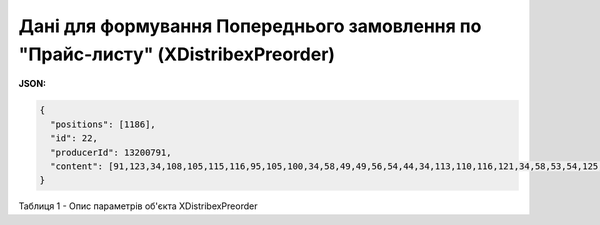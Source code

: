 #####################################################################################################
**Дані для формування Попереднього замовлення по "Прайс-листу" (XDistribexPreorder)**
#####################################################################################################

**JSON:**

.. code:: json

	{
	  "positions": [1186],
	  "id": 22,
	  "producerId": 13200791,
	  "content": [91,123,34,108,105,115,116,95,105,100,34,58,49,49,56,54,44,34,113,110,116,121,34,58,53,54,125,93]
	}

Таблиця 1 - Опис параметрів об'єкта XDistribexPreorder

.. csv-table:: 
  :file: for_csv/XDistribexPreorder.csv
  :widths:  1, 12, 41
  :header-rows: 1
  :stub-columns: 0



